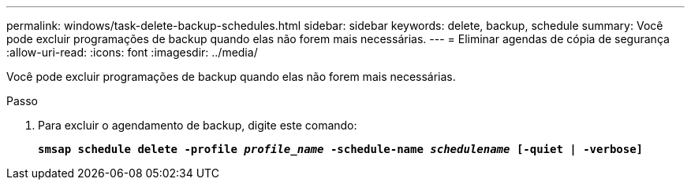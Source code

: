 ---
permalink: windows/task-delete-backup-schedules.html 
sidebar: sidebar 
keywords: delete, backup, schedule 
summary: Você pode excluir programações de backup quando elas não forem mais necessárias. 
---
= Eliminar agendas de cópia de segurança
:allow-uri-read: 
:icons: font
:imagesdir: ../media/


[role="lead"]
Você pode excluir programações de backup quando elas não forem mais necessárias.

.Passo
. Para excluir o agendamento de backup, digite este comando:
+
`*smsap schedule delete -profile _profile_name_ -schedule-name _schedulename_ [-quiet | -verbose]*`


